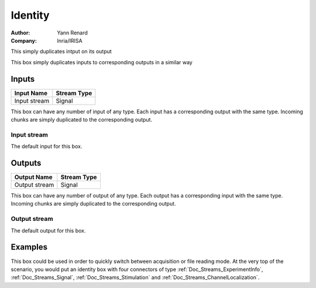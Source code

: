 .. _Doc_BoxAlgorithm_Identity:

Identity
========

.. container:: attribution

   :Author:
      Yann Renard
   :Company:
      Inria/IRISA

.. image:: images/Doc_BoxAlgorithm_Identity.png

This simply duplicates intput on its output

This box simply duplicates inputs to corresponding outputs in a similar way

Inputs
------

.. csv-table::
   :header: "Input Name", "Stream Type"

   "Input stream", "Signal"

This box can have any number of input of any type. Each input has a corresponding
output with the same type. Incoming chunks are simply duplicated to the corresponding output.

Input stream
~~~~~~~~~~~~

The default input for this box.

Outputs
-------

.. csv-table::
   :header: "Output Name", "Stream Type"

   "Output stream", "Signal"

This box can have any number of output of any type. Each output has a corresponding
input with the same type. Incoming chunks are simply duplicated to the corresponding output.

Output stream
~~~~~~~~~~~~~

The default output for this box.

.. _Doc_BoxAlgorithm_Identity_Examples:

Examples
--------

This box could be used in order to quickly switch between acquisition or file reading mode.
At the very top of the scenario, you would put an identity box with four connectors of type
:ref:`Doc_Streams_ExperimentInfo`, :ref:`Doc_Streams_Signal`, :ref:`Doc_Streams_Stimulation` and
:ref:`Doc_Streams_ChannelLocalization`.

